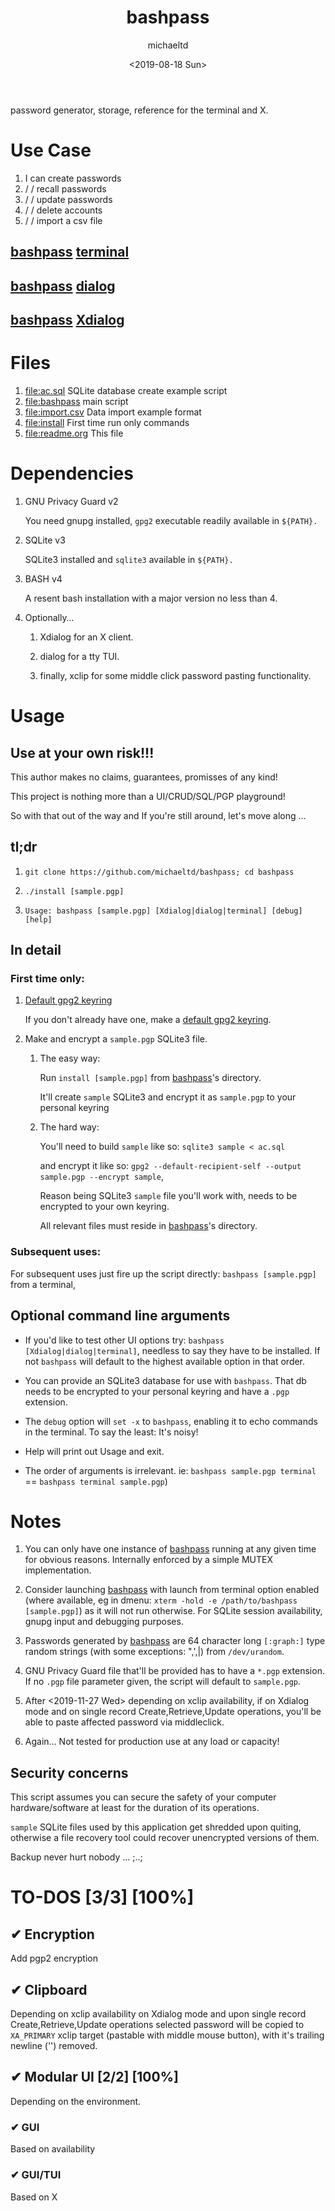 #+title: bashpass
#+author: michaeltd
#+date: <2019-08-18 Sun>
#+description: password generator, storage, reference for the terminal and/or X.
#+options: toc:t num:t
#+html: <p align="center"><img src="assets/password.jpg"/></p>

password generator, storage, reference for the terminal and X.

* Use Case

1. I can create passwords
2. \slash \slash recall passwords
3. \slash \slash update passwords
4. \slash \slash delete accounts
5. \slash \slash import a csv file

** [[file:bashpass][bashpass]] [[file:assets/bp.png][terminal]]

#+html: <p align="center"><img src="assets/bp.png"/></p>

** [[file:bashpass][bashpass]] [[file:assets/dp.png][dialog]]

#+html: <p align="center"><img src="assets/dp.png"/></p>

** [[file:bashpass][bashpass]] [[file:assets/xp.png][Xdialog]]

#+html: <p align="center"><img src="assets/xp.png"/></p>


* Files
1. [[file:ac.sql]]
   SQLite database create example script
2. [[file:bashpass]]
   main script
3. [[file:import.csv]]
   Data import example format
4. [[file:install]]
   First time run only commands
5. [[file:readme.org]]
   This file


* Dependencies

1. GNU Privacy Guard v2

   You need gnupg installed, ~gpg2~ executable readily available in ~${PATH}.~

2. SQLite v3

   SQLite3 installed and ~sqlite3~ available in ~${PATH}.~

3. BASH v4

   A resent bash installation with a major version no less than 4.

4. Optionally...

   1. Xdialog for an X client.

   2. dialog for a tty TUI.

   3. finally, xclip for some middle click password pasting functionality.


* Usage

** Use at your own risk!!!

This author makes no claims, guarantees, promisses of any kind!

This project is nothing more than a UI/CRUD/SQL/PGP playground!

So with that out of the way and If you're still around, let's move along ...

** tl;dr

1. ~git clone https://github.com/michaeltd/bashpass; cd bashpass~

2. ~./install [sample.pgp]~

3. ~Usage: bashpass [sample.pgp] [Xdialog|dialog|terminal] [debug] [help]~

** In detail

*** First time only:

**** [[https://www.gnupg.org/gph/en/manual/c14.html][Default gpg2 keyring]]

If you don't already have one, make a [[https://www.gnupg.org/gph/en/manual/c14.html][default gpg2 keyring]].

**** Make and encrypt a ~sample.pgp~ SQLite3 file.

***** The easy way:

Run ~install [sample.pgp]~ from [[file:bashpass.bash][bashpass]]'s directory.

It'll create ~sample~ SQLite3 and encrypt it as ~sample.pgp~ to your personal keyring

***** The hard way:

You'll need to build ~sample~ like so: ~sqlite3 sample < ac.sql~

and encrypt it like so: ~gpg2 --default-recipient-self --output sample.pgp --encrypt sample~,

Reason being SQLite3 ~sample~ file you'll work with, needs to be encrypted to your own keyring.

All relevant files must reside in [[file:bashpass.bash][bashpass]]'s directory.

*** Subsequent uses:

For subsequent uses just fire up the script directly: ~bashpass [sample.pgp]~ from a terminal,

** Optional command line arguments

- If you'd like to test other UI options try: ~bashpass [Xdialog|dialog|terminal]~, needless to say they have to be installed. If not ~bashpass~ will default to the highest available option in that order.

- You can provide an SQLite3 database for use with ~bashpass~. That db needs to be encrypted to your personal keyring and have a ~.pgp~ extension.

- The ~debug~ option will ~set -x~ to ~bashpass~, enabling it to echo commands in the terminal. To say the least: It's noisy!

- Help will print out Usage and exit.

- The order of arguments is irrelevant. ie: ~bashpass sample.pgp terminal~ == ~bashpass terminal sample.pgp~)


* Notes

 1. You can only have one instance of [[file:bashpass.bash][bashpass]] running at any given time for obvious reasons. Internally enforced by a simple MUTEX implementation.

 2. Consider launching [[file:bashpass.bash][bashpass]] with launch from terminal option enabled (where available, eg in dmenu: ~xterm -hold -e /path/to/bashpass [sample.pgp]~) as it will not run otherwise. For SQLite session availability, gnupg input and debugging purposes.

 3. Passwords generated by [[file:bashpass.bash][bashpass]] are 64 character long ~[:graph:]~ type random strings (with some exceptions: ",',|) from ~/dev/urandom~.

 4. GNU Privacy Guard file that'll be provided has to have a ~*.pgp~ extension. If no ~.pgp~ file parameter given, the script will default to ~sample.pgp~.

 5. After <2019-11-27 Wed> depending on xclip availability, if on Xdialog mode and on single record Create,Retrieve,Update operations, you'll be able to paste affected password via middleclick.

 6. Again... Not tested for production use at any load or capacity!

** Security concerns

This script assumes you can secure the safety of your computer hardware/software at least for the duration of its operations.

~sample~ SQLite files used by this application get shredded upon quiting, otherwise a file recovery tool could recover unencrypted versions of them.

Backup never hurt nobody ... ;..;


* TO-DOS [3/3] [100%]

** ✔ Encryption
CLOSED: [2019-08-22 Thu 01:43]
Add pgp2 encryption

** ✔ Clipboard
CLOSED: [2019-11-27 Wed 02:21]
Depending on xclip availability on Xdialog mode and upon single record Create,Retrieve,Update operations selected password will be copied to ~XA_PRIMARY~ xclip target (pastable with middle mouse button), with it's trailing newline ('\n') removed.

** ✔ Modular UI [2/2] [100%]
CLOSED: [2019-08-22 Thu 01:43]
Depending on the environment.

*** ✔ GUI
CLOSED: [2019-08-22 Thu 01:44]
Based on availability

*** ✔ GUI/TUI
CLOSED: [2019-08-22 Thu 01:44]
Based on X
